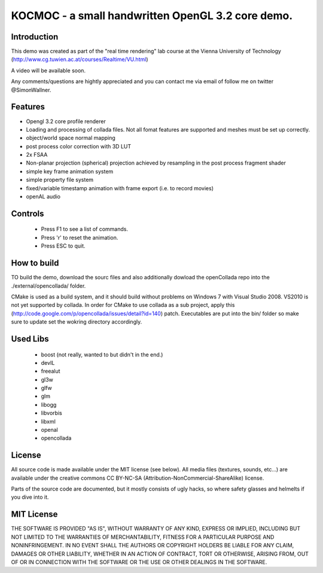 ==============================================================================
KOCMOC - a small handwritten OpenGL 3.2 core demo.
==============================================================================


Introduction
------------

This demo was created as part of the "real time rendering" lab course at the Vienna University of Technology (http://www.cg.tuwien.ac.at/courses/Realtime/VU.html)

A video will be available soon.

Any comments/questions are hightly appreciated and you can contact me via email of follow me on twitter @SimonWallner.


Features
--------
- Opengl 3.2 core profile renderer
- Loading and processing of collada files. Not all fomat features are supported and meshes must be set up correctly.
- object/world space normal mapping
- post process color correction with 3D LUT
- 2x FSAA
- Non-planar projection (spherical) projection achieved by resampling in the post process fragment shader
- simple key frame animation system
- simple property file system
- fixed/variable timestamp animation with frame export (i.e. to record movies)
- openAL audio

Controls
--------
 - Press F1 to see a list of commands.
 - Press 'r' to reset the animation.
 - Press ESC to quit.


How to build
------------
TO build the demo, download the sourc files and also additionally dowload the openCollada repo into the ./external/opencollada/ folder. 

CMake is used as a build system, and it should build without problems on Windows 7 with Visual Studio 2008. VS2010 is not yet supported by collada. In order for CMake to use collada as a sub project, apply this (http://code.google.com/p/opencollada/issues/detail?id=140) patch. Executables are put into the bin/ folder so make sure to update set the wokring directory accordingly.


Used Libs
---------
 - boost (not really, wanted to but didn't in the end.)
 - devIL
 - freealut
 - gl3w
 - glfw
 - glm
 - libogg
 - libvorbis
 - libxml
 - openal
 - opencollada


License
-------
All source code is made available under the MIT license (see below). All media files (textures, sounds, etc...) are available under the creative commons CC BY-NC-SA (Attribution-NonCommercial-ShareAlike) license.

Parts of the source code are documented, but it mostly consists of ugly hacks, so where safety glasses and helmelts if you dive into it.


MIT License
-----------
THE SOFTWARE IS PROVIDED "AS IS", WITHOUT WARRANTY OF ANY KIND, EXPRESS OR
IMPLIED, INCLUDING BUT NOT LIMITED TO THE WARRANTIES OF MERCHANTABILITY,
FITNESS FOR A PARTICULAR PURPOSE AND NONINFRINGEMENT. IN NO EVENT SHALL THE
AUTHORS OR COPYRIGHT HOLDERS BE LIABLE FOR ANY CLAIM, DAMAGES OR OTHER
LIABILITY, WHETHER IN AN ACTION OF CONTRACT, TORT OR OTHERWISE, ARISING FROM,
OUT OF OR IN CONNECTION WITH THE SOFTWARE OR THE USE OR OTHER DEALINGS IN
THE SOFTWARE.


